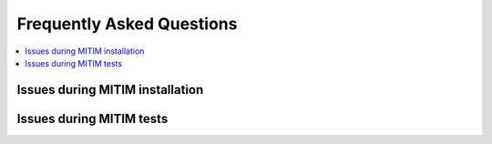 Frequently Asked Questions
==========================

.. contents::
   :local:
   :depth: 1

Issues during MITIM installation
--------------------------------

.. dropdown:: ``pyqt`` fails to install 

   Some ``pyqt`` installation problems can be fixed with upgrading the ``pip`` package manager:
   
   .. code-block:: console
      
      pip3 install pip --upgrade

.. dropdown:: Square brackets not understood by shell

   If you are using ZSH you may have problems with the square braquets, in such a case you can do:
   
   .. code-block:: console
      
      pip3 install -e MITIM-fusion\[pyqt\]

.. dropdown:: ``ERROR: Wheel`` error in pip:

   Make sure you are getting the fresh packages, by using the ``--no-cache`` option:
   
   .. code-block:: console
      
      pip3 install -e MITIM-fusion\[pyqt\] --no-cache-dir

Issues during MITIM tests
-------------------------

.. dropdown:: TGLF simulations do not run

   Make sure you do have the full setup to run TGLF available in your machine upon logging-in.
   For example:

   .. code-block:: console
      
      export GACODE_PLATFORM=OSX_MONTEREY
      export GACODE_ROOT=/Users/$USER/gacode
      . $GACODE_ROOT/shared/bin/gacode_setup
      . ${GACODE_ROOT}/platform/env/env.${GACODE_PLATFORM}

      \# Add also modules that are required to run MPI instances in your machine

   If you still have problems with MITIM execution of TGLF and you have checked that by manually logging-in to the machine you can run TGLF,
   then it is possible that you have print or echo statements in your ``.bashrc`` or ``.zshrc`` files.
   Please remove them or add the following:

   .. code-block:: console
      
      ! [ -z "$PS1" ] && echo "Example echo statement that only runs in interactive shells"

.. dropdown:: ``AuthenticationException: Authentication failed`` error when connecting to server through tunnel:

   Make sure you that, if you have keys, you have added them to authorized_keys in both server and tunnel machines.
   
